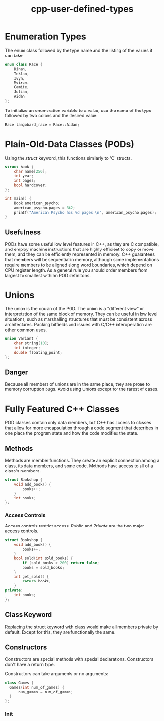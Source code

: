 :PROPERTIES:
:ID:       866748ea-0cd0-4923-985d-13c1f82fc9e0
:END:
#+title: cpp-user-defined-types

* Enumeration Types
The enum class followed by the type name and the listing of the values it can take.

#+begin_src cpp
  enum class Race {
      Dinan,
      Teklan,
      Ivyn,
      Moiran,
      Camite,
      Julian,
      Aidan
  };
#+end_src

To initialize an enumeration variable to a value, use the name of the type followed by two colons and the desired value:

#+begin_src cpp
  Race langobard_race = Race::Aidan;
#+end_src


* Plain-Old-Data Classes (PODs)
Using the /struct/ keyword, this functions similarly to 'C' structs.

#+begin_src cpp
  struct Book {
      char name[256];
      int year;
      int pages;
      bool hardcover;
  };

  int main() {
      Book american_psycho;
      american_psycho.pages = 362;
      printf("American Psycho has %d pages \n", american_psycho.pages);
  }
#+end_src

** Usefulness
PODs have some useful low level features in C++, as they are C compatible, and employ machine instructions
that are highly efficient to copy or move them, and they can be efficiently represented in memory.
C++ guarantees that members will be sequential in memory, although some implementations require members to be aligned
along word boundaries, which depend on CPU register length. As a general rule you should order members from largest to
smallest withihn POD definitons.

* Unions
The union is the cousin of the POD. The union is a "different view" or interpretation of the same block of memory.
They can be useful in low level situations, such as marshalling structures that must be consistent across architectures.
Packing bitfields and issues with C/C++ interoperation are other common uses.

#+begin_src cpp
  union Variant {
      char string[10];
      int integer;
      double floating_point;
  };
#+end_src

** Danger
Because all members of unions are in the same place, they are prone to memory corruption bugs.
Avoid using Unions except for the rarest of cases.

* Fully Featured C++ Classes
POD classes contain only data members, but C++ has access to classes that allow for more encapsulation through a code
segment that describes in one place the program state and how the code modifies the state.

** Methods
Methods are member functions. They create an explicit connection among a class, its data members, and some code.
Methods have access to all of a class's members.

#+begin_src cpp
  struct Bookshop {
      void add_book() {
          books++;
      }
      int books;
  };
#+end_src

*** Access Controls
Access controls restrict access. /Public/ and /Private/ are the two major access controls.

#+begin_src cpp
  struct Bookshop {
      void add_book() {
          books++;
      }
      bool sold(int sold_books) {
          if (sold_books > 200) return false;
          books = sold_books;
      }
      int get_sold() {
          return books;
      }
  private:
      int books;
  };
#+end_src

** Class Keyword
Replacing the struct keyword with class would make all members private by default.
Except for this, they are functionally the same.

** Constructors
Constructors are special methods with special declarations.
Constructors don't have a return type.

Constructors can take arguments or no arguments:

#+begin_src cpp
  class Games {
    Games(int num_of_games) {
        num_games = num_of_games;
    }  
  };
#+end_src

*** Init
